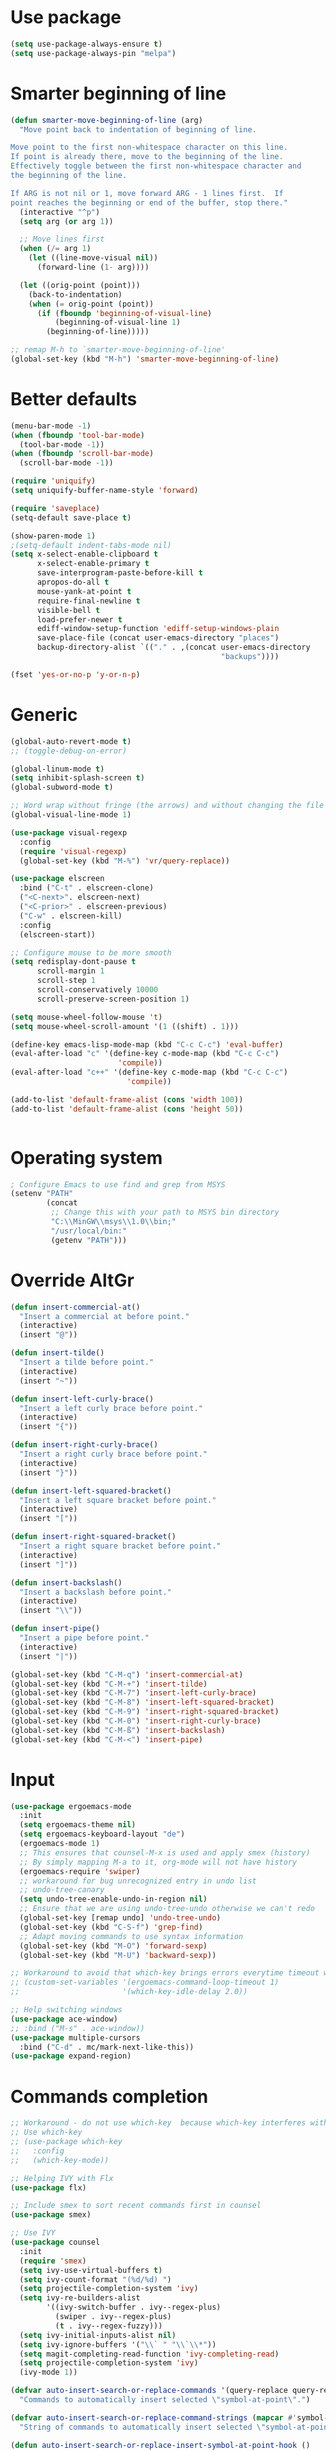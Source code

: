 * Use package
#+BEGIN_SRC emacs-lisp
(setq use-package-always-ensure t)
(setq use-package-always-pin "melpa")
#+END_SRC

* Smarter beginning of line
#+BEGIN_SRC emacs-lisp
  (defun smarter-move-beginning-of-line (arg)
    "Move point back to indentation of beginning of line.

  Move point to the first non-whitespace character on this line.
  If point is already there, move to the beginning of the line.
  Effectively toggle between the first non-whitespace character and
  the beginning of the line.

  If ARG is not nil or 1, move forward ARG - 1 lines first.  If
  point reaches the beginning or end of the buffer, stop there."
    (interactive "^p")
    (setq arg (or arg 1))

    ;; Move lines first
    (when (/= arg 1)
      (let ((line-move-visual nil))
        (forward-line (1- arg))))

    (let ((orig-point (point)))
      (back-to-indentation)
      (when (= orig-point (point))
        (if (fboundp 'beginning-of-visual-line)
            (beginning-of-visual-line 1)
          (beginning-of-line)))))

  ;; remap M-h to `smarter-move-beginning-of-line'
  (global-set-key (kbd "M-h") 'smarter-move-beginning-of-line)

#+END_SRC
* Better defaults
#+BEGIN_SRC emacs-lisp
  (menu-bar-mode -1)
  (when (fboundp 'tool-bar-mode)
    (tool-bar-mode -1))
  (when (fboundp 'scroll-bar-mode)
    (scroll-bar-mode -1))

  (require 'uniquify)
  (setq uniquify-buffer-name-style 'forward)

  (require 'saveplace)
  (setq-default save-place t)

  (show-paren-mode 1)
  ;(setq-default indent-tabs-mode nil)
  (setq x-select-enable-clipboard t
        x-select-enable-primary t
        save-interprogram-paste-before-kill t
        apropos-do-all t
        mouse-yank-at-point t
        require-final-newline t
        visible-bell t
        load-prefer-newer t
        ediff-window-setup-function 'ediff-setup-windows-plain
        save-place-file (concat user-emacs-directory "places")
        backup-directory-alist `(("." . ,(concat user-emacs-directory
                                                 "backups"))))

  (fset 'yes-or-no-p 'y-or-n-p)
#+END_SRC

* Generic

#+BEGIN_SRC emacs-lisp
  (global-auto-revert-mode t)
  ;; (toggle-debug-on-error)

  (global-linum-mode t)
  (setq inhibit-splash-screen t)
  (global-subword-mode t)

  ;; Word wrap without fringe (the arrows) and without changing the file
  (global-visual-line-mode 1)

  (use-package visual-regexp
    :config
    (require 'visual-regexp)
    (global-set-key (kbd "M-%") 'vr/query-replace))

  (use-package elscreen
    :bind ("C-t" . elscreen-clone)
    ("<C-next>". elscreen-next)
    ("<C-prior>" . elscreen-previous)
    ("C-w" . elscreen-kill)
    :config
    (elscreen-start))

  ;; Configure mouse to be more smooth
  (setq redisplay-dont-pause t
        scroll-margin 1
        scroll-step 1
        scroll-conservatively 10000
        scroll-preserve-screen-position 1)

  (setq mouse-wheel-follow-mouse 't)
  (setq mouse-wheel-scroll-amount '(1 ((shift) . 1)))

  (define-key emacs-lisp-mode-map (kbd "C-c C-c") 'eval-buffer)
  (eval-after-load "c" '(define-key c-mode-map (kbd "C-c C-c")
                          'compile))
  (eval-after-load "c++" '(define-key c-mode-map (kbd "C-c C-c")
                            'compile))

  (add-to-list 'default-frame-alist (cons 'width 100))
  (add-to-list 'default-frame-alist (cons 'height 50))


#+END_SRC
* Operating system
#+BEGIN_SRC emacs-lisp
  ; Configure Emacs to use find and grep from MSYS
  (setenv "PATH"
          (concat
           ;; Change this with your path to MSYS bin directory
           "C:\\MinGW\\msys\\1.0\\bin;"
           "/usr/local/bin:"
           (getenv "PATH")))
#+END_SRC
* Override AltGr
#+BEGIN_SRC emacs-lisp
  (defun insert-commercial-at()
    "Insert a commercial at before point."
    (interactive)
    (insert "@"))

  (defun insert-tilde()
    "Insert a tilde before point."
    (interactive)
    (insert "~"))

  (defun insert-left-curly-brace()
    "Insert a left curly brace before point."
    (interactive)
    (insert "{"))

  (defun insert-right-curly-brace()
    "Insert a right curly brace before point."
    (interactive)
    (insert "}"))

  (defun insert-left-squared-bracket()
    "Insert a left square bracket before point."
    (interactive)
    (insert "["))

  (defun insert-right-squared-bracket()
    "Insert a right square bracket before point."
    (interactive)
    (insert "]"))

  (defun insert-backslash()
    "Insert a backslash before point."
    (interactive)
    (insert "\\"))

  (defun insert-pipe()
    "Insert a pipe before point."
    (interactive)
    (insert "|"))

  (global-set-key (kbd "C-M-q") 'insert-commercial-at)
  (global-set-key (kbd "C-M-+") 'insert-tilde)
  (global-set-key (kbd "C-M-7") 'insert-left-curly-brace)
  (global-set-key (kbd "C-M-8") 'insert-left-squared-bracket)
  (global-set-key (kbd "C-M-9") 'insert-right-squared-bracket)
  (global-set-key (kbd "C-M-0") 'insert-right-curly-brace)
  (global-set-key (kbd "C-M-ß") 'insert-backslash)
  (global-set-key (kbd "C-M-<") 'insert-pipe)

#+END_SRC
* Input
#+BEGIN_SRC emacs-lisp
  (use-package ergoemacs-mode
    :init
    (setq ergoemacs-theme nil)
    (setq ergoemacs-keyboard-layout "de")
    (ergoemacs-mode 1)
    ;; This ensures that counsel-M-x is used and apply smex (history)
    ;; By simply mapping M-a to it, org-mode will not have history
    (ergoemacs-require 'swiper)
    ;; workaround for bug unrecognized entry in undo list
    ;; undo-tree-canary
    (setq undo-tree-enable-undo-in-region nil)
    ;; Ensure that we are using undo-tree-undo otherwise we can't redo
    (global-set-key [remap undo] 'undo-tree-undo)
    (global-set-key (kbd "C-S-f") 'grep-find)
    ;; Adapt moving commands to use syntax information
    (global-set-key (kbd "M-O") 'forward-sexp)
    (global-set-key (kbd "M-U") 'backward-sexp))

  ;; Workaround to avoid that which-key brings errors everytime timeout would be checked
  ;; (custom-set-variables '(ergoemacs-command-loop-timeout 1)
  ;;                       '(which-key-idle-delay 2.0))

  ;; Help switching windows
  (use-package ace-window)
  ;; :bind ("M-s" . ace-window))
  (use-package multiple-cursors
    :bind ("C-d" . mc/mark-next-like-this))
  (use-package expand-region)
#+END_SRC

* Commands completion

#+BEGIN_SRC emacs-lisp
  ;; Workaround - do not use which-key  because which-key interferes with ergoemacs
  ;; Use which-key
  ;; (use-package which-key
  ;;   :config
  ;;   (which-key-mode))

  ;; Helping IVY with Flx
  (use-package flx)

  ;; Include smex to sort recent commands first in counsel
  (use-package smex)

  ;; Use IVY
  (use-package counsel
    :init
    (require 'smex)
    (setq ivy-use-virtual-buffers t)
    (setq ivy-count-format "(%d/%d) ")
    (setq projectile-completion-system 'ivy)
    (setq ivy-re-builders-alist
          '((ivy-switch-buffer . ivy--regex-plus)
            (swiper . ivy--regex-plus)
            (t . ivy--regex-fuzzy)))
    (setq ivy-initial-inputs-alist nil) 
    (setq ivy-ignore-buffers '("\\` " "\\`\\*"))
    (setq magit-completing-read-function 'ivy-completing-read)
    (setq projectile-completion-system 'ivy)
    (ivy-mode 1))

  (defvar auto-insert-search-or-replace-commands '(query-replace query-replace-regexp swiper grep-find)
    "Commands to automatically insert selected \"symbol-at-point\".")

  (defvar auto-insert-search-or-replace-command-strings (mapcar #'symbol-name auto-insert-search-or-replace-commands)
    "String of commands to automatically insert selected \"symbol-at-point\".")

  (defun auto-insert-search-or-replace-insert-symbol-at-point-hook ()
    "Insert symbol at point and select it to be immediately substitutable by the user."
    (when (memq (symbol-name this-command) auto-insert-search-or-replace-command-strings)
      (auto-insert-search-or-replace-insert-symbol-at-point-to-minibuffer)))

  (defun auto-insert-search-or-replace-insert-symbol-at-point-to-minibuffer ()
    "Get word at point in original buffer and insert it to minibuffer."
    (interactive)
    (let ((symbol nil))
      (with-current-buffer (window-buffer (minibuffer-selected-window))
        (setq symbol (thing-at-point 'symbol)))
      (insert-and-select symbol)))

  (defun insert-and-select (text)
    "Insert TEXT and selects it."
    (when text
      (let ((begin (point)))
        (insert text)
        (set-mark begin)
        (setq deactivate-mark nil))))

  (add-hook 'minibuffer-setup-hook 'auto-insert-search-or-replace-insert-symbol-at-point-hook)

  (eval-after-load "ergoemacs"
    (progn
      (ergoemacs-component history-workaround ()
        "History workaround for Ergoemacs"
        (define-key minibuffer-local-map (kbd "M-I") 'previous-history-element)
        (define-key minibuffer-local-map (kbd "M-K") 'next-history-element)
        (define-key vr/minibuffer-keymap (kbd "M-I") 'previous-history-element)
        (define-key vr/minibuffer-keymap (kbd "M-K") 'next-history-element)
        (define-key ivy-minibuffer-map (kbd "M-I") 'ivy-previous-history-element)
        (define-key ivy-minibuffer-map (kbd "M-K") 'ivy-next-history-element))
      (ergoemacs-require 'history-workaround)))
#+END_SRC

* Editing utilities
#+BEGIN_SRC emacs-lisp
  (use-package browse-kill-ring)
  (use-package aggressive-indent
    :config
    (global-aggressive-indent-mode 1)
    (add-to-list 'aggressive-indent-excluded-modes 'html-mode))

  (defvar fill-column-default 100
    "Set a default value for fill-column")

  (defvar newly-read-buffer nil
    "Variable setting if buffer has been read already")
  (make-variable-buffer-local 'newly-read-buffer)

  (defun set-default-fill-column-on-newly-read-buffer ()
    "Set fill level to some default"
    (unless newly-read-buffer
      (set-fill-column fill-column-default))
    (setq newly-read-buffer t))

  (add-hook 'buffer-list-update-hook 'set-default-fill-column-on-newly-read-buffer)
  (use-package aggressive-fill-paragraph
    :config
    (afp-setup-recommended-hooks)
    (add-to-list 'afp-fill-comments-only-mode-list 'python-mode))


#+END_SRC
* Org mode
#+BEGIN_SRC emacs-lisp
  (use-package org-bullets
    :config
    (add-hook 'org-mode-hook (lambda () (org-bullets-mode 1))))

  ;; Do not show bold, italic and underlined markers 
  (setq org-hide-emphasis-markers t)

  (global-set-key (kbd "C-c c") 'org-capture)

  (custom-set-variables
   '(org-directory "~/Sync/orgfiles")
   '(org-default-notes-file (concat org-directory "/notes.org")))

  (global-set-key (kbd "C-c a") 'org-agenda)
  (setq org-agenda-files (list org-default-notes-file))

  (setq
   org-capture-templates
   '(
     ("t" "To Do Item" entry (file+headline "" "To Do and Notes") "* TODO %?\n%u" :prepend t)
     ("n" "Note" entry (file+headline "" "Notes") "* %u %? " :prepend t)
     ("p" "Personal development" entry (file+headline "" "Personal development") "* TODO %? \n%T" :prepend t)
     ("s" "Team forming" entry (file+headline "" "Team forming") "* TODO %? \n%T" :prepend t)
     ("d" "Project development" entry (file+headline "" "Project development") "* TODO %? \n%T" :prepend t)
     ("i" "Improvements" entry (file+headline "" "Improvements") "* TODO %? \n%T" :prepend t)
     ("e" "Emacs adaptation" entry (file+headline "" "Emacs adaptation")  "* TODO %? \n%T" :prepend t)))
#+END_SRC

* C language
#+BEGIN_SRC emacs-lisp
  (setq c-default-style "k&r"
        c-basic-offset 4
        default-tab-width 4
        ident-tabs-mode t)

  ;; Enable CMake major mode
  (use-package cmake-mode)

  (use-package cmake-font-lock
    :init
    (add-hook 'cmake-mode-hook 'cmake-font-lock-activate))
#+END_SRC

* Emacs lisp
#+BEGIN_SRC emacs-lisp
  (use-package elisp-slime-nav
    :config
    (require 'elisp-slime-nav)
    (dolist (hook '(emacs-lisp-mode-hook ielm-mode-hook))
      (add-hook hook 'elisp-slime-nav-mode)))
#+END_SRC

* Static code analysis
#+BEGIN_SRC emacs-lisp
  (dolist (hook '(text-mode-hook))
    (add-hook hook (lambda () (flyspell-mode 1))))

  (use-package flycheck
    :config (global-flycheck-mode))

  ;; Enable text completion
  (use-package company
    :init 
    (add-hook 'after-init-hook 'global-company-mode)
    (setq-default company-dabbrev-other-buffers 'all
                  company-tooltip-align-annotations t)
    :config
    (define-key company-active-map (kbd "M-K") 'company-select-next)
    (define-key company-active-map (kbd "M-I") 'company-select-previous))

  (use-package company-quickhelp
    :init
    (add-hook 'after-init-hook 'company-quickhelp-mode))

  (use-package smartparens
    :config
    ;; Fix single-quotes being automatically ended on lisp
    (require 'smartparens-config)
    (smartparens-global-mode))

  (global-set-key (kbd "C-S-o") 'imenu)
#+END_SRC

* Projects
#+BEGIN_SRC emacs-lisp
    ; Keybinding for using MaGit
    (use-package magit
      :bind ("C-x g" . magit-status))

    ; Projectile to access project files
    (use-package projectile
      :bind ("C-p" . projectile-find-file)
      :config
      (projectile-mode +1))
#+END_SRC

* Indexer build functions
#+BEGIN_SRC emacs-lisp
  (defun raul-find-definitions ()
    (interactive)
    (cond
     ((eq major-mode 'python-mode) (anaconda-mode-find-definitions))
     ((eq major-mode 'c++-mode) (if (not (eq system-type 'windows-nt))
                                    (rtags-find-symbol-at-point)
                                  (ggtags-find-tag-dwim (ggtags-read-tag 'definition current-prefix-arg))))
     ((eq major-mode 'c-mode) (ggtags-find-tag-dwim (ggtags-read-tag 'definition current-prefix-arg)))
     (t (xref-find-definitions (xref--read-identifier "Find definitions of: ")))))

  (defun raul-find-references ()
    (interactive)
    (cond
     ((eq major-mode 'python-mode) (anaconda-mode-find-references))
     ((eq major-mode 'c++-mode) (if (not (eq system-type 'windows-nt))
                                    (rtags-find-references-at-point)
                                  (ggtags-find-reference (ggtags-read-tag 'reference current-prefix-arg))))
     ((eq major-mode 'c-mode) (ggtags-find-reference (ggtags-read-tag 'reference current-prefix-arg)))
     (t (xref-find-references (xref--read-identifier "Find references of: ")))))

  (defun raul-navigate-backward ()
    (interactive)
    (cond
     ((eq major-mode 'python-mode) (xref-pop-marker-stack))
     ((eq major-mode 'c++-mode) (if (not (eq system-type 'windows-nt))
                                    (rtags-location-stack-back)
                                  (ggtags-prev-mark)))
     ((eq major-mode 'c-mode) (ggtags-prev-mark))
     (t (xref-pop-marker-stack))))

  (defun raul-navigate-forward ()
    (interactive)
    (cond
     ((eq major-mode 'python-mode) nil)
     ((eq major-mode 'c++-mode) (if (not (eq system-type 'windows-nt))
                                    (rtags-location-stack-front)
                                  (ggtags-next-mark)))
     ((eq major-mode 'c-mode) (ggtags-next-mark))
     (t nil)))

  (defun make-peek-frame (find-definition-function &rest args)
    "Make a new frame for peeking definition"
    (when (or (not (fboundp 'rtags-called-interactively-p)) (rtags-sandbox-id-matches))
      (let (summary
            doc-frame
            x y
            ;;;;;;;;;;;;;;;;;;;;;;;;;;;;;;;;;;;;;;;;;;;;;;;;;;;;;;;;;;;;;;;;;;;;;;;;;;;;;;;;;;;;
            ;; 1. Find the absolute position of the current beginning of the symbol at point, ;;
            ;; in pixels.                                                                     ;;
            ;;;;;;;;;;;;;;;;;;;;;;;;;;;;;;;;;;;;;;;;;;;;;;;;;;;;;;;;;;;;;;;;;;;;;;;;;;;;;;;;;;;;
            (abs-pixel-pos (save-excursion
                             (beginning-of-thing 'symbol)
                             (window-absolute-pixel-position))))
        (setq x (car abs-pixel-pos))
        ;; (setq y (cdr abs-pixel-pos))
        (setq y (+ (cdr abs-pixel-pos) (frame-char-height)))

        ;;;;;;;;;;;;;;;;;;;;;;;;;;;;;;;;;;;;;;;;;;;;;;;;;;;;;;;;;;;;;;;;;;;;;
        ;; 2. Create a new invisible frame, with the current buffer in it. ;;
        ;;;;;;;;;;;;;;;;;;;;;;;;;;;;;;;;;;;;;;;;;;;;;;;;;;;;;;;;;;;;;;;;;;;;;
        (setq doc-frame (make-frame '((minibuffer . nil)
                                      (name . "*RTags Peek*")
                                      (width . 80)
                                      (visibility . nil)
                                      (height . 15))))

        ;;;;;;;;;;;;;;;;;;;;;;;;;;;;;;;;;;;;;;;;;;;;;;;;;;;;;;;;;;;;;;;;;;;;;;;;;;;;;;;;;
        ;; 3. Position the new frame right under the beginning of the symbol at point. ;;
        ;;;;;;;;;;;;;;;;;;;;;;;;;;;;;;;;;;;;;;;;;;;;;;;;;;;;;;;;;;;;;;;;;;;;;;;;;;;;;;;;;
        (set-frame-position doc-frame x y)

        ;;;;;;;;;;;;;;;;;;;;;;;;;;;;;;;;;;;;;
        ;; 4. Jump to the symbol at point. ;;
        ;;;;;;;;;;;;;;;;;;;;;;;;;;;;;;;;;;;;;
        (with-selected-frame doc-frame
          (apply find-definition-function args)
          (read-only-mode)
          (when (boundp 'semantic-stickyfunc-mode) (semantic-stickyfunc-mode -1)))
        ;; (recenter-top-bottom 0))

        ;;;;;;;;;;;;;;;;;;;;;;;;;;;;;;;;;
        ;; 5. Make frame visible again ;;
        ;;;;;;;;;;;;;;;;;;;;;;;;;;;;;;;;;
        (make-frame-visible doc-frame))))

  (defun xref-peek-definitions ()
    "Peek at definition using xref-find-definitions"
    (interactive)
    (let ((func (lambda ()
                  (raul-find-definitions))))
      (make-peek-frame func)))

  ;; Generate cscope.files from a directory list
  (defun build-cscope-file (directories &optional target-directory)
    "Generate cscope.file for a list of DIRECTORIES, optionally in TARGET-DIRECTORY."
    (let
        (
         (file (if target-directory
                   (concat target-directory "/cscope.files")
                 "cscope.files"))
         )
      (shell-command (concat "rm -rf " file))
      (let ((command ""))
        (dolist (dir directories)
          (setq command "")
          (setq command (concat command "find " dir " -name *.cpp >> " file " && "))
          (setq command (concat command "find " dir " -name *.hpp >> " file " && "))
          (setq command (concat command "find " dir " -name *.tpp >> " file " && "))
          (setq command (concat command "find " dir " -name *.c >> " file " && "))
          (setq command (concat command "find " dir " -name *.h >> " file " && "))
          (setq command (substring command 0 -4))
          (shell-command command))))
    (message "cscope file generated"))

  ;; Functions to create Ctags and Cscope files
  (defun build-ctags-from-list (filename &optional target-directory)
    (interactive "f")
    (if target-directory
        (call-process path-to-ctags nil (get-buffer-create "process-output") t "-e" "--extra=+fq" "-L" filename "-f" (concat target-directory "/TAGS"))
      (call-process path-to-ctags nil (get-buffer-create "process-output") t "-e" "--extra=+fq" "-L" filename)))

  (defun build-cscope-from-list (filename &optional target-directory)
    (interactive "f")
    (if target-directory
        (let ((default-directory target-directory))
          (call-process "cscope" nil (get-buffer-create "process-output") t "-U" "-b" "-i" filename))
      (call-process "cscope" nil (get-buffer-create "process-output") t "-U" "-b" "-i" filename))
    (message (concat "Cscope file built successfully for " filename)))

  (defun build-gtags-from-list (filename &optional target-directory)
    (interactive "f")
    (if target-directory
        (let ((default-directory target-directory))
          (call-process "gtags" nil (get-buffer-create "process-output") t "-f" filename))
      (call-process "gtags" nil (get-buffer-create "process-output") t "-f" filename))
    (message (concat "GNU Global tags built successfully for " filename)))

  (use-package ggtags
    :config
    (add-hook 'c-mode-common-hook
              (lambda ()
                (when (derived-mode-p 'c-mode 'c++-mode 'java-mode)
                  (ggtags-mode 1)))))

  ;; (use-package xcscope
  ;;   :config
  ;;   (require 'xcscope)
  ;;   (cscope-setup))

  (global-set-key (kbd "M-<f12>") 'xref-peek-definitions)
  (global-set-key (kbd "<f12>") 'raul-find-definitions)
  (global-set-key (kbd "S-<f12>") 'raul-find-references)
  (global-set-key (kbd "M-<left>") 'raul-navigate-backward)
  (global-set-key (kbd "M-<right>") 'raul-navigate-forward)
#+END_SRC
* Tools
#+BEGIN_SRC emacs-lisp
    (use-package sr-speedbar
      :bind ("C-b" . sr-speedbar-toggle)
      :config
      (require 'sr-speedbar))
#+END_SRC

* Debuggers

#+BEGIN_SRC emacs-lisp
  (setq gdb-many-windows t)
  (use-package realgud)
#+END_SRC

* Themes
#+BEGIN_SRC emacs-lisp
  (use-package powerline
    :config
    (powerline-default-theme))

  (use-package beacon
    :config
    (beacon-mode t))

  (add-to-list 'default-frame-alist '(font . "Source Code Pro-13"))
  (set-face-attribute 'default t :font "Source Code Pro-13")

  (load-theme 'leuven t)


#+END_SRC
* Start server

#+BEGIN_SRC emacs-lisp
  (load "server")
  (unless (server-running-p) (server-start))
#+END_SRC
* Web-mode
#+BEGIN_SRC emacs-lisp
  (use-package web-mode
    :ensure t
    :config
    (add-to-list 'auto-mode-alist '("\\.html?\\'" . web-mode))
    (add-to-list 'auto-mode-alist '("\\.vue?\\'" . web-mode))
    (setq web-mode-engines-alist
          '(("django"    . "\\.html\\'")))
    (setq web-mode-ac-sources-alist
          '(("css" . (ac-source-css-property))
            ("vue" . (ac-source-words-in-buffer ac-source-abbrev))
            ("html" . (ac-source-words-in-buffer ac-source-abbrev))))
    (setq web-mode-enable-auto-closing t))
  (setq web-mode-enable-auto-quoting t)
#+END_SRC
